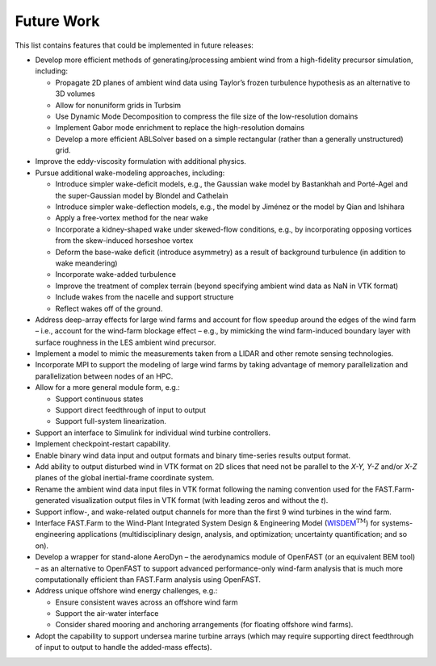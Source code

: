 .. _FF:FutureWork:

Future Work
===========

This list contains features that could be implemented in future
releases:

-  Develop more efficient methods of generating/processing ambient wind
   from a high-fidelity precursor simulation, including:

   -  Propagate 2D planes of ambient wind data using Taylor’s frozen
      turbulence hypothesis as an alternative to 3D volumes

   -  Allow for nonuniform grids in Turbsim

   -  Use Dynamic Mode Decomposition to compress the file size of the
      low-resolution domains

   -  Implement Gabor mode enrichment to replace the high-resolution
      domains

   -  Develop a more efficient ABLSolver based on a simple rectangular
      (rather than a generally unstructured) grid.

-  Improve the eddy-viscosity formulation with additional physics.

-  Pursue additional wake-modeling approaches, including:

   -  Introduce simpler wake-deficit models, e.g., the Gaussian wake
      model by Bastankhah and Porté-Agel and the super-Gaussian model by
      Blondel and Cathelain

   -  Introduce simpler wake-deflection models, e.g., the model by
      Jiménez or the model by Qian and Ishihara

   -  Apply a free-vortex method for the near wake

   -  Incorporate a kidney-shaped wake under skewed-flow conditions,
      e.g., by incorporating opposing vortices from the skew-induced
      horseshoe vortex

   -  Deform the base-wake deficit (introduce asymmetry) as a result of
      background turbulence (in addition to wake meandering)

   -  Incorporate wake-added turbulence

   -  Improve the treatment of complex terrain (beyond specifying
      ambient wind data as NaN in VTK format)

   -  Include wakes from the nacelle and support structure

   -  Reflect wakes off of the ground.

-  Address deep-array effects for large wind farms and account for flow
   speedup around the edges of the wind farm – i.e., account for the
   wind-farm blockage effect – e.g., by mimicking the wind farm-induced
   boundary layer with surface roughness in the LES ambient wind
   precursor.

-  Implement a model to mimic the measurements taken from a LIDAR and
   other remote sensing technologies.

-  Incorporate MPI to support the modeling of large wind farms by taking
   advantage of memory parallelization and parallelization between nodes
   of an HPC.

-  Allow for a more general module form, e.g.:

   -  Support continuous states

   -  Support direct feedthrough of input to output

   -  Support full-system linearization.

-  Support an interface to Simulink for individual wind turbine controllers.

-  Implement checkpoint-restart capability.

-  Enable binary wind data input and output formats and binary
   time-series results output format.

-  Add ability to output disturbed wind in VTK format on 2D slices that
   need not be parallel to the *X-Y, Y-Z* and/or *X-Z* planes of the
   global inertial-frame coordinate system.

-  Rename the ambient wind data input files in VTK format following the
   naming convention used for the FAST.Farm-generated visualization
   output files in VTK format (with leading zeros and without the *t*).

-  Support inflow-, and wake-related output channels
   for more than the first 9 wind turbines in the wind farm.

-  Interface FAST.Farm to the Wind-Plant Integrated System Design &
   Engineering Model
   (`WISDEM <https://github.com/NREL/WISDEM>`__\ :math:`^\text{TM}`) for
   systems-engineering applications (multidisciplinary design, analysis,
   and optimization; uncertainty quantification; and so on).

-  Develop a wrapper for stand-alone
   AeroDyn – the aerodynamics module
   of OpenFAST (or an equivalent BEM tool) – as an alternative to
   OpenFAST to support advanced performance-only wind-farm analysis that
   is much more computationally efficient than FAST.Farm analysis using
   OpenFAST.

-  Address unique offshore wind energy challenges, e.g.:

   -  Ensure consistent waves across an offshore wind farm

   -  Support the air-water interface

   -  Consider shared mooring and anchoring arrangements (for floating
      offshore wind farms).

-  Adopt the capability to support undersea marine turbine arrays (which
   may require supporting direct feedthrough of input to output to
   handle the added-mass effects).
